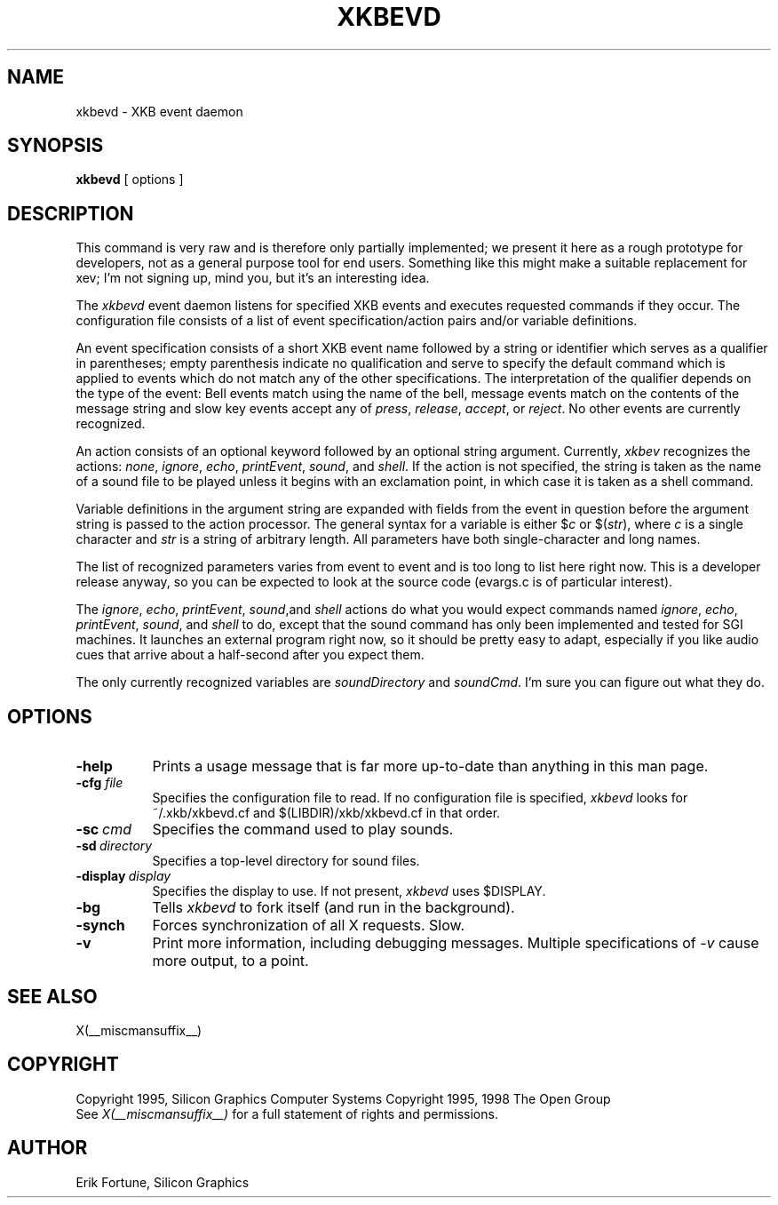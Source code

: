 .\"
.TH XKBEVD 1 __xorgversion__
.SH NAME
xkbevd \- XKB event daemon
.SH SYNOPSIS
.B xkbevd
[ options ]
.SH DESCRIPTION
.PP
This command is very raw and is therefore only partially implemented;  we
present it here as a rough prototype for developers, not as a general purpose
tool for end users.  Something like this might make a suitable replacement
for xev;  I'm not signing up, mind you, but it's an interesting idea.
.PP
The
.I xkbevd
event daemon listens for specified XKB events and executes requested commands
if they occur.   The configuration file consists of a list of event
specification/action pairs and/or variable definitions.
.PP
An event specification consists of a short XKB event name followed by a
string or identifier which serves as a qualifier in parentheses;  empty
parenthesis indicate no qualification and serve to specify the default
command which is applied to events which do not match any of the other
specifications.  The interpretation of the qualifier depends on the type
of the event:  Bell events match using the name of the bell, message events
match on the contents of the message string and slow key events accept
any of \fIpress\fP, \fIrelease\fP, \fIaccept\fP, or \fIreject\fP.   No
other events are currently recognized.
.PP
An action consists of an optional keyword followed by an optional string
argument.  Currently, \fIxkbev\fP recognizes the actions: \fInone\fP,
\fIignore\fP, \fIecho\fP, \fIprintEvent\fP, \fIsound\fP, and \fIshell\fP.
If the action is not specified, the string is taken as the name of a sound
file to be played unless it begins with an exclamation point, in which case
it is taken as a shell command.
.PP
Variable definitions in the argument string are expanded with fields from
the event in question before the argument string is passed to the action
processor.   The general syntax for a variable is
either $\fIc\fP or $(\fIstr\fP), where \fIc\fP is a single character and
\fIstr\fP is a string of arbitrary length.  All parameters have both
single-character and long names.
.PP
The list of recognized parameters varies from event to event and is too long
to list here right now.   This is a developer release anyway, so you can
be expected to look at the source code (evargs.c is of particular interest).
.PP
The \fIignore\fP, \fIecho\fP, \fIprintEvent\fP, \fIsound\fP,and \fIshell\fP
actions do what you would expect commands named \fIignore\fP, \fIecho\fP,
\fIprintEvent\fP, \fIsound\fP, and \fIshell\fP to do, except that the sound
command has only been implemented and tested for SGI machines.   It launches
an external program right now, so it should be pretty easy to adapt,
especially if you like audio cues that arrive about a half-second after you
expect them.
.PP
The only currently recognized variables are \fIsoundDirectory\fP and
\fIsoundCmd\fP.  I'm sure you can figure out what they do.
.SH OPTIONS
.TP 8
.B \-help
Prints a usage message that is far more up-to-date than anything in this
man page.
.TP 8
.B \-cfg \fIfile\fP
Specifies the configuration file to read.   If no configuration file is
specified, \fIxkbevd\fP looks for ~/.xkb/xkbevd.cf and $(LIBDIR)/xkb/xkbevd.cf
in that order.
.TP 8
.B \-sc\ \fIcmd\fP
Specifies the command used to play sounds.
.TP 8
.B \-sd\ \fIdirectory\fP
Specifies a top-level directory for sound files.
.TP 8
.B \-display\ \fIdisplay\fP
Specifies the display to use.  If not present, \fIxkbevd\fP uses $DISPLAY.
.TP 8
.B \-bg
Tells \fIxkbevd\fP to fork itself (and run in the background).
.TP 8
.B \-synch
Forces synchronization of all X requests.  Slow.
.TP 8
.B \-v
Print more information, including debugging messages.   Multiple
specifications of \fI-v\fP cause more output, to a point.
.SH "SEE ALSO"
X(__miscmansuffix__)
.SH COPYRIGHT
Copyright 1995, Silicon Graphics Computer Systems
Copyright 1995, 1998  The Open Group
.br
See \fIX(__miscmansuffix__)\fP for a full statement of rights and permissions.
.SH AUTHOR
Erik Fortune, Silicon Graphics
